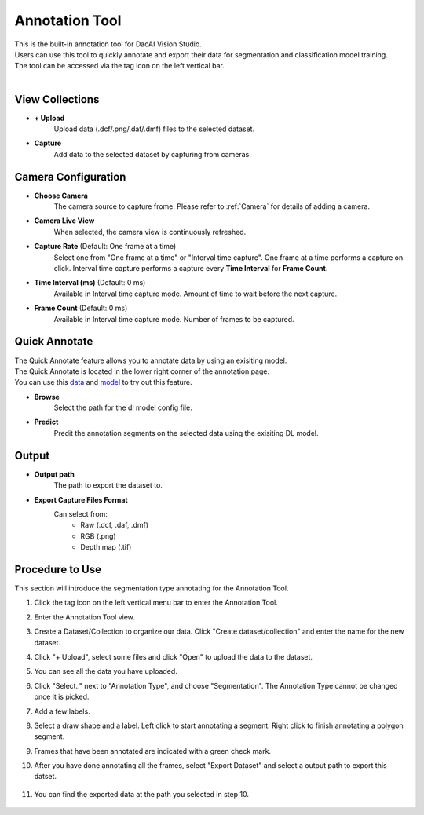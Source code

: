 Annotation Tool
================

| This is the built-in annotation tool for DaoAI Vision Studio. 
| Users can use this tool to quickly annotate and export their data for segmentation and classification model training.
| The tool can be accessed via the tag icon on the left vertical bar.

.. image:: images/annotation_intro.png
   :scale: 50%

|

View Collections
---------------------

.. image:: images/annotation_view_collections.png
   :scale: 100%

- **+ Upload**
   Upload data (.dcf/.png/.daf/.dmf) files to the selected dataset.

- **Capture**
   Add data to the selected dataset by capturing from cameras.

Camera Configuration
----------------------

.. image:: images/annotation_camera_configuration.png
   :scale: 100%

- **Choose Camera**
   The camera source to capture frome. Please refer to :ref:`Camera` for details of adding a camera.

- **Camera Live View**
   When selected, the camera view is continuously refreshed.

- **Capture Rate** (Default: One frame at a time)
   Select one from "One frame at a time" or "Interval time capture".
   One frame at a time performs a capture on click.
   Interval time capture performs a capture every **Time Interval** for **Frame Count**.

- **Time Interval (ms)** (Default: 0 ms)
   Available in Interval time capture mode. Amount of time to wait before the next capture.

- **Frame Count** (Default: 0 ms)
   Available in Interval time capture mode. Number of frames to be captured.

Quick Annotate
-----------------

.. image:: images/annotation_quick_annotate.png
   :scale: 100%

| The Quick Annotate feature allows you to annotate data by using an exisiting model. 
| The Quick Annotate is located in the lower right corner of the annotation page.
| You can use this `data <https://daoairoboticsinc-my.sharepoint.com/:u:/g/personal/xchen_daoai_com/EfrvXd1HCflPkhzOxEV9f3MBVjsdGvJ-EnVh6prfgy_qYw?e=I74U88>`_ and `model <https://daoairoboticsinc-my.sharepoint.com/:u:/g/personal/xchen_daoai_com/EQcko4R156ZLkSiqapQuK08BzMgk1atMy1sXMt73VGVxRA?e=2znzMG>`_  to try out this feature.

- **Browse**
   Select the path for the dl model config file.

- **Predict**
   Predit the annotation segments on the selected data using the exisiting DL model.

Output
----------------

.. image:: images/annotation_output.png
   :scale: 100%

- **Output path**
   The path to export the dataset to.

- **Export Capture Files Format**
   Can select from:
      - Raw (.dcf, .daf, .dmf)
      - RGB (.png)
      - Depth map (.tif)


Procedure to Use
-----------------

This section will introduce the segmentation type annotating for the Annotation Tool.

1. Click the tag icon on the left vertical menu bar to enter the Annotation Tool.

   .. image:: images/annotation_1.png
      :scale: 80%
      
2. Enter the Annotation Tool view.

   .. image:: images/annotation_2.png
      :scale: 60%

3. Create a Dataset/Collection to organize our data. Click "Create dataset/collection" and enter the name for the new dataset.

   .. image:: images/annotation_3.png
      :scale: 80%

4. Click "+ Upload", select some files and click "Open" to upload the data to the dataset.

   .. image:: images/annotation_4.png
      :scale: 60%

5. You can see all the data you have uploaded.

   .. image:: images/annotation_5.png
      :scale: 60%

6. Click "Select.." next to "Annotation Type", and choose "Segmentation". The Annotation Type cannot be changed once it is picked.

   .. image:: images/annotation_6.png
      :scale: 60%

7. Add a few labels. 

   .. image:: images/annotation_7.png
      :scale: 60%

8. Select a draw shape and a label. Left click to start annotating a segment. Right click to finish annotating a polygon segment.

   .. image:: images/annotation_8.png
      :scale: 60%

9. Frames that have been annotated are indicated with a green check mark.

   .. image:: images/annotation_9.png
      :scale: 60%

10. After you have done annotating all the frames, select "Export Dataset" and select a output path to export this datset.

   .. image:: images/annotation_10.png
      :scale: 60%

11. You can find the exported data at the path you selected in step 10.

   .. image:: images/annotation_11.png
      :scale: 60% 



